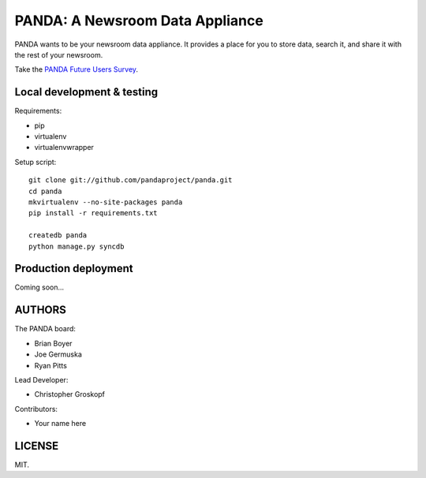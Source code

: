 PANDA: A Newsroom Data Appliance
================================

PANDA wants to be your newsroom data appliance. It provides a place for you to store data, search it, and share it with the rest of your newsroom.

Take the `PANDA Future Users Survey <http://bit.ly/pandasurvey>`_.

Local development & testing
---------------------------

Requirements:

* pip
* virtualenv
* virtualenvwrapper

Setup script::

    git clone git://github.com/pandaproject/panda.git
    cd panda
    mkvirtualenv --no-site-packages panda
    pip install -r requirements.txt

    createdb panda
    python manage.py syncdb

Production deployment
---------------------

Coming soon...

AUTHORS
-------

The PANDA board:

* Brian Boyer
* Joe Germuska
* Ryan Pitts

Lead Developer:

* Christopher Groskopf

Contributors:

* Your name here

LICENSE
-------

MIT.

